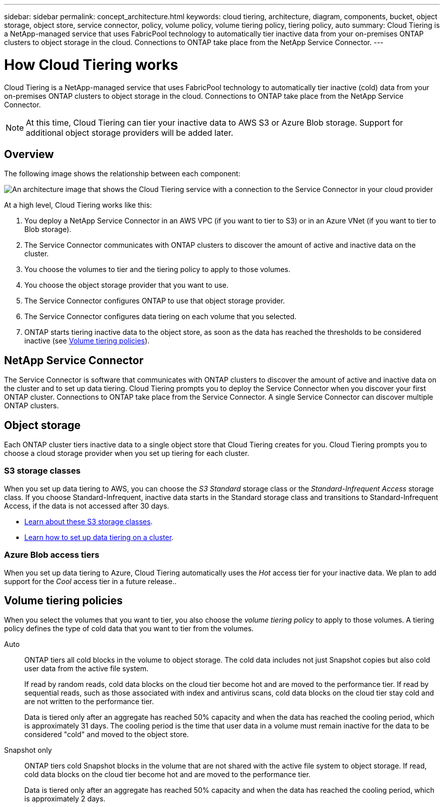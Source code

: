 ---
sidebar: sidebar
permalink: concept_architecture.html
keywords: cloud tiering, architecture, diagram, components, bucket, object storage, object store, service connector, policy, volume policy, volume tiering policy, tiering policy, auto
summary: Cloud Tiering is a NetApp-managed service that uses FabricPool technology to automatically tier inactive data from your on-premises ONTAP clusters to object storage in the cloud. Connections to ONTAP take place from the NetApp Service Connector.
---

= How Cloud Tiering works
:hardbreaks:
:nofooter:
:icons: font
:linkattrs:
:imagesdir: ./media/

[.lead]
Cloud Tiering is a NetApp-managed service that uses FabricPool technology to automatically tier inactive (cold) data from your on-premises ONTAP clusters to object storage in the cloud. Connections to ONTAP take place from the NetApp Service Connector.

NOTE: At this time, Cloud Tiering can tier your inactive data to AWS S3 or Azure Blob storage. Support for additional object storage providers will be added later.

== Overview

The following image shows the relationship between each component:

image:diagram_cloud_tiering.png[An architecture image that shows the Cloud Tiering service with a connection to the Service Connector in your cloud provider, the Service Connector with a connection to your ONTAP cluster, and a connection between the ONTAP cluster and object storage in your cloud provider. Active data resides in the ONTAP cluster, while inactive data resides in object storage.]

At a high level, Cloud Tiering works like this:

. You deploy a NetApp Service Connector in an AWS VPC (if you want to tier to S3) or in an Azure VNet (if you want to tier to Blob storage).
. The Service Connector communicates with ONTAP clusters to discover the amount of active and inactive data on the cluster.
. You choose the volumes to tier and the tiering policy to apply to those volumes.
. You choose the object storage provider that you want to use.
. The Service Connector configures ONTAP to use that object storage provider.
. The Service Connector configures data tiering on each volume that you selected.
. ONTAP starts tiering inactive data to the object store, as soon as the data has reached the thresholds to be considered inactive (see <<Volume tiering policies>>).

== NetApp Service Connector

The Service Connector is software that communicates with ONTAP clusters to discover the amount of active and inactive data on the cluster and to set up data tiering. Cloud Tiering prompts you to deploy the Service Connector when you discover your first ONTAP cluster. Connections to ONTAP take place from the Service Connector. A single Service Connector can discover multiple ONTAP clusters.

== Object storage

Each ONTAP cluster tiers inactive data to a single object store that Cloud Tiering creates for you. Cloud Tiering prompts you to choose a cloud storage provider when you set up tiering for each cluster.

=== S3 storage classes

When you set up data tiering to AWS, you can choose the _S3 Standard_ storage class or the _Standard-Infrequent Access_ storage class. If you choose Standard-Infrequent, inactive data starts in the Standard storage class and transitions to Standard-Infrequent Access, if the data is not accessed after 30 days.

* https://aws.amazon.com/s3/storage-classes/[Learn about these S3 storage classes^].
* link:task_tiering.html[Learn how to set up data tiering on a cluster].

=== Azure Blob access tiers

When you set up data tiering to Azure, Cloud Tiering automatically uses the _Hot_ access tier for your inactive data. We plan to add support for the _Cool_ access tier in a future release..

== Volume tiering policies

When you select the volumes that you want to tier, you also choose the _volume tiering policy_ to apply to those volumes. A tiering policy defines the type of cold data that you want to tier from the volumes.

Auto:: ONTAP tiers all cold blocks in the volume to object storage. The cold data includes not just Snapshot copies but also cold user data from the active file system.
+
If read by random reads, cold data blocks on the cloud tier become hot and are moved to the performance tier. If read by sequential reads, such as those associated with index and antivirus scans, cold data blocks on the cloud tier stay cold and are not written to the performance tier.
+
Data is tiered only after an aggregate has reached 50% capacity and when the data has reached the cooling period, which is approximately 31 days. The cooling period is the time that user data in a volume must remain inactive for the data to be considered "cold" and moved to the object store.

Snapshot only:: ONTAP tiers cold Snapshot blocks in the volume that are not shared with the active file system to object storage. If read, cold data blocks on the cloud tier become hot and are moved to the performance tier.
+
Data is tiered only after an aggregate has reached 50% capacity and when the data has reached the cooling period, which is approximately 2 days.
